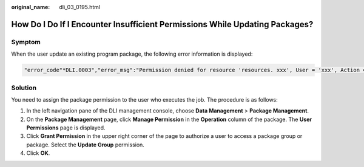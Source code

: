:original_name: dli_03_0195.html

.. _dli_03_0195:

How Do I Do If I Encounter Insufficient Permissions While Updating Packages?
============================================================================

Symptom
-------

When the user update an existing program package, the following error information is displayed:

.. code-block::

   "error_code"*DLI.0003","error_msg":"Permission denied for resource 'resources. xxx', User = 'xxx', Action = "UPDATE_RESOURCE'."

Solution
--------

You need to assign the package permission to the user who executes the job. The procedure is as follows:

#. In the left navigation pane of the DLI management console, choose **Data Management** > **Package Management**.
#. On the **Package Management** page, click **Manage Permission** in the **Operation** column of the package. The **User Permissions** page is displayed.
#. Click **Grant Permission** in the upper right corner of the page to authorize a user to access a package group or package. Select the **Update Group** permission.
#. Click **OK**.

